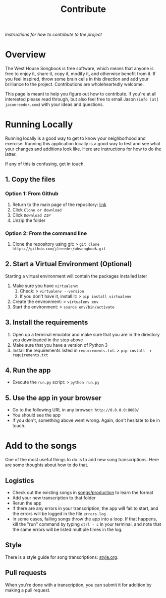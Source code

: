 #+TITLE: Contribute
/Instructions for how to contribute to the project/
* Overview
The West House Songbook is free software, which means that anyone is free to enjoy it, share it, copy it, modify it, and otherwise benefit from it. If you feel inspired, throw some brain cells in this direction and add your brilliance to the project. Contributions are wholeheartedly welcome.

This page is meant to help you figure out how to contribute. If you're at all interested please read through, but also feel free to email Jason (~info [at] jasonreeder.com~) with your ideas and questions.
* Running Locally
Running locally is a good way to get to know your neighborhood and exercise. Running this application locally is a good way to test and see what your changes and additions look like. Here are instructions for how to do the latter.

If any of this is confusing, get in touch.
** 1. Copy the files
*** Option 1: From Github
1. Return to the main page of the repository: [[https://github.com/jlreeder/whsongbook][link]]
2. Click ~Clone or download~
3. Click ~Download ZIP~
4. Unzip the folder
*** Option 2: From the command line
1. Clone the repository using git:
  > ~git clone https://github.com/jlreeder/whsongbook.git~
** 2. Start a Virtual Environment (Optional)
Starting a virtual environment will contain the packages installed later
1. Make sure you have ~virtualenv~:
   1. Check:
     > ~virtualenv --version~
   2. If you don't have it, install it:
     > ~pip install virtualenv~
2. Create the environment:
  > ~virtualenv env~
3. Start the environment:
  > ~source env/bin/activate~
** 3. Install the requirements
1. Open up a terminal emulator and make sure that you are in the directory you downloaded in the step above
2. Make sure that you have a version of Python 3
3. Install the requirements listed in ~requirements.txt~:
   > ~pip install -r requirements.txt~
** 4. Run the app
- Execute the ~run.py~ script:
  > ~python run.py~
** 5. Use the app in your browser
- Go to the following URL in any browser: ~http://0.0.0.0:8080/~
- You should see the app
- If you don't, something above went wrong. Again, don't hesitate to be in touch.
* Add to the songs
One of the most useful things to do is to add new song transcriptions. Here are some thoughts about how to do that.
** Logistics
- Check out the existing songs in [[file:../songs/production][songs/production]] to learn the format
- Add your new transcription to that folder
- Rerun the app
- If there are any errors in your transcription, the app will fail to start, and the errors will be logged in the file ~errors.log~
- In some cases, failing songs throw the app into a loop. If that happens, kill the "run" command by typing ~ctrl - c~ in your terminal, and note that the same errors will be listed multiple times in the log.
** Style
There is a style guide for song transcriptions: [[file:style.org][style.org]].
** Pull requests
When you're done with a transcription, you can submit it for addition by making a pull request.
